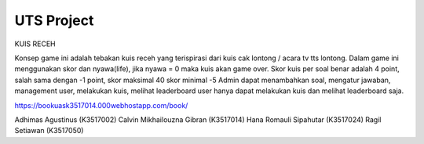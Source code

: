 ###################
UTS Project 
###################

KUIS RECEH


Konsep game ini adalah tebakan kuis receh yang terispirasi dari kuis cak lontong / acara tv tts lontong. 
Dalam game ini menggunakan skor dan nyawa(life), jika nyawa = 0 maka kuis akan game over.
Skor kuis per soal benar adalah 4 point, salah sama dengan -1 point, 
skor maksimal 40 
skor minimal -5 
Admin dapat menambahkan soal, mengatur jawaban, management user, melakukan kuis, melihat leaderboard
user hanya dapat melakukan kuis dan melihat leaderboard saja.

https://bookuask3517014.000webhostapp.com/book/

Adhimas Agustinus          (K3517002)
Calvin Mikhailouzna Gibran (K3517014)
Hana Romauli Sipahutar	   (K3517024)
Ragil Setiawan             (K3517050)


